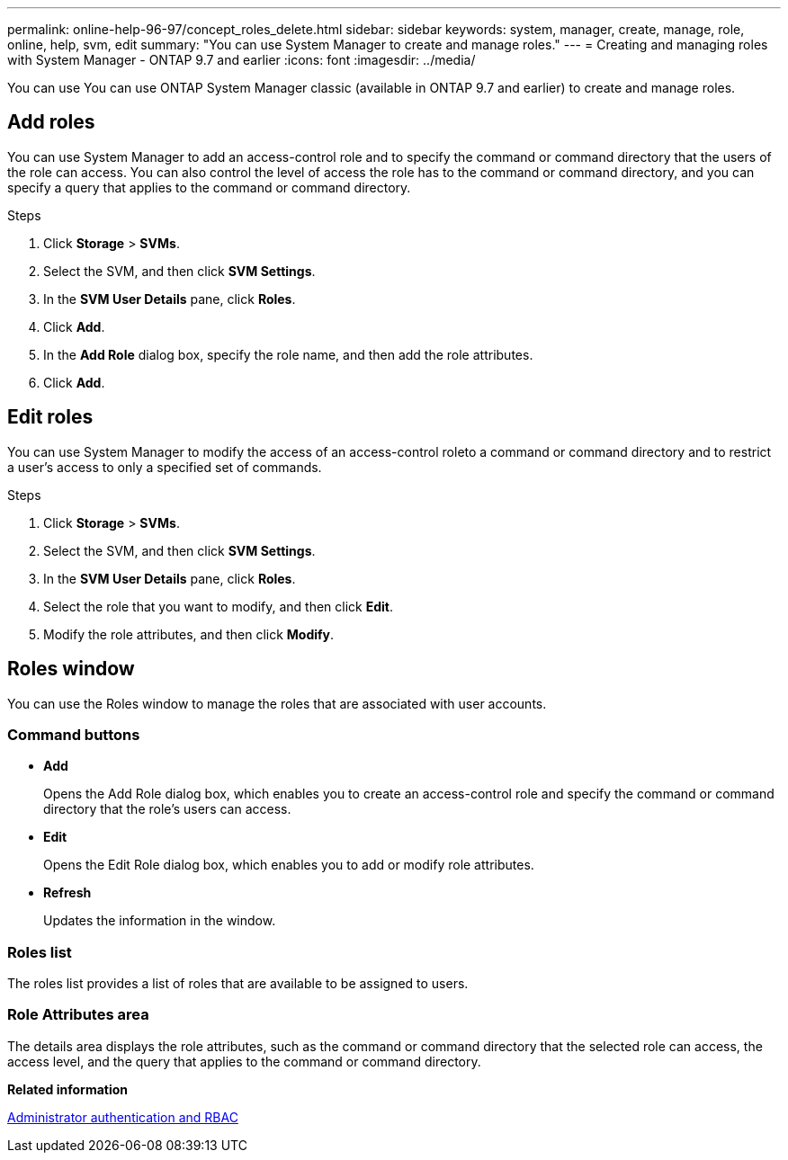 ---
permalink: online-help-96-97/concept_roles_delete.html
sidebar: sidebar
keywords: system, manager, create, manage, role, online, help, svm, edit
summary: "You can use System Manager to create and manage roles."
---
= Creating and managing roles with System Manager - ONTAP 9.7 and earlier
:icons: font
:imagesdir: ../media/

[.lead]
You can use You can use ONTAP System Manager classic (available in ONTAP 9.7 and earlier) to create and manage roles.

== Add roles

You can use System Manager to add an access-control role and to specify the command or command directory that the users of the role can access. You can also control the level of access the role has to the command or command directory, and you can specify a query that applies to the command or command directory.

.Steps

. Click *Storage* > *SVMs*.
. Select the SVM, and then click *SVM Settings*.
. In the *SVM User Details* pane, click *Roles*.
. Click *Add*.
. In the *Add Role* dialog box, specify the role name, and then add the role attributes.
. Click *Add*.

== Edit roles

You can use System Manager to modify the access of an access-control roleto a command or command directory and to restrict a user's access to only a specified set of commands.

.Steps

. Click *Storage* > *SVMs*.
. Select the SVM, and then click *SVM Settings*.
. In the *SVM User Details* pane, click *Roles*.
. Select the role that you want to modify, and then click *Edit*.
. Modify the role attributes, and then click *Modify*.

== Roles window

You can use the Roles window to manage the roles that are associated with user accounts.

=== Command buttons

* *Add*
+
Opens the Add Role dialog box, which enables you to create an access-control role and specify the command or command directory that the role's users can access.

* *Edit*
+
Opens the Edit Role dialog box, which enables you to add or modify role attributes.

* *Refresh*
+
Updates the information in the window.

=== Roles list

The roles list provides a list of roles that are available to be assigned to users.

=== Role Attributes area

The details area displays the role attributes, such as the command or command directory that the selected role can access, the access level, and the query that applies to the command or command directory.

*Related information*

https://docs.netapp.com/us-en/ontap/authentication/index.html[Administrator authentication and RBAC^]

// 2021-12-21, Created by Aoife, sm-classic rework
